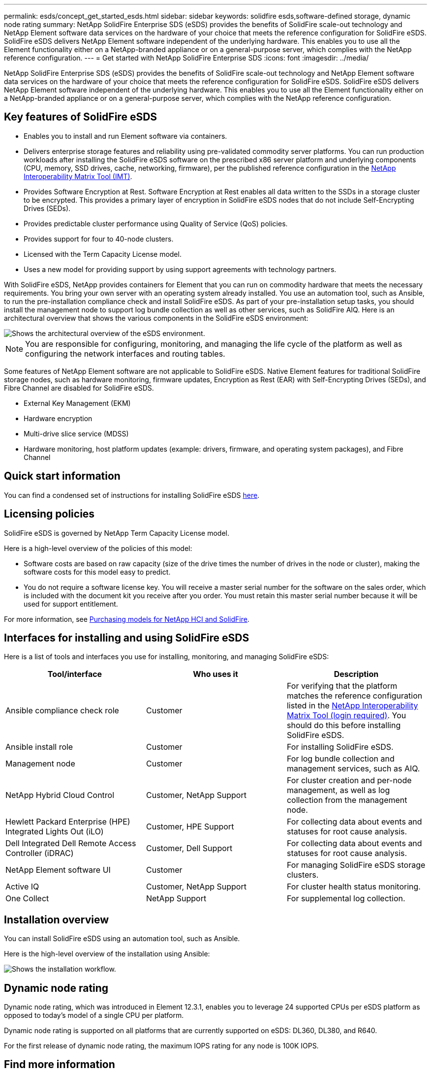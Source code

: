 ---
permalink: esds/concept_get_started_esds.html
sidebar: sidebar
keywords: solidfire esds,software-defined storage, dynamic node rating
summary: NetApp SolidFire Enterprise SDS (eSDS) provides the benefits of SolidFire scale-out technology and NetApp Element software data services on the hardware of your choice that meets the reference configuration for SolidFire eSDS. SolidFire eSDS delivers NetApp Element software independent of the underlying hardware. This enables you to use all the Element functionality either on a NetApp-branded appliance or on a general-purpose server, which complies with the NetApp reference configuration.
---
= Get started with NetApp SolidFire Enterprise SDS
:icons: font
:imagesdir: ../media/

[.lead]
NetApp SolidFire Enterprise SDS (eSDS) provides the benefits of SolidFire scale-out technology and NetApp Element software data services on the hardware of your choice that meets the reference configuration for SolidFire eSDS. SolidFire eSDS delivers NetApp Element software independent of the underlying hardware. This enables you to use all the Element functionality either on a NetApp-branded appliance or on a general-purpose server, which complies with the NetApp reference configuration.

== Key features of SolidFire eSDS

* Enables you to install and run Element software via containers.
* Delivers enterprise storage features and reliability using pre-validated commodity server platforms. You can run production workloads after installing the SolidFire eSDS software on the prescribed x86 server platform and underlying components (CPU, memory, SSD drives, cache, networking, firmware), per the published reference configuration in the https://mysupport.netapp.com/matrix/imt.jsp?components=97283;&solution=1757&isHWU&src=IMT[NetApp Interoperability Matrix Tool (IMT)].
* Provides Software Encryption at Rest. Software Encryption at Rest enables all data written to the SSDs in a storage cluster to be encrypted. This provides a primary layer of encryption in SolidFire eSDS nodes that do not include Self-Encrypting Drives (SEDs).
* Provides predictable cluster performance using Quality of Service (QoS) policies.
* Provides support for four to 40-node clusters.
* Licensed with the Term Capacity License model.
* Uses a new model for providing support by using support agreements with technology partners.

With SolidFire eSDS, NetApp provides containers for Element that you can run on commodity hardware that meets the necessary requirements. You bring your own server with an operating system already installed. You use an automation tool, such as Ansible, to run the pre-installation compliance check and install SolidFire eSDS. As part of your pre-installation setup tasks, you should install the management node to support log bundle collection as well as other services, such as SolidFire AIQ. Here is an architectural overview that shows the various components in the SolidFire eSDS environment:

image::../media/esds_architecture_overview.png[Shows the architectural overview of the eSDS environment.]

NOTE: You are responsible for configuring, monitoring, and managing the life cycle of the platform as well as configuring the network interfaces and routing tables.

Some features of NetApp Element software are not applicable to SolidFire eSDS. Native Element features for traditional SolidFire storage nodes, such as hardware monitoring, firmware updates, Encryption as Rest (EAR) with Self-Encrypting Drives (SEDs), and Fibre Channel are disabled for SolidFire eSDS.

* External Key Management (EKM)
* Hardware encryption
* Multi-drive slice service (MDSS)
* Hardware monitoring, host platform updates (example: drivers, firmware, and operating system packages), and Fibre Channel

== Quick start information

You can find a condensed set of instructions for installing SolidFire eSDS link:../media/SDS_Quick_Start_Guide.pdf[here^].

== Licensing policies

SolidFire eSDS is governed by NetApp Term Capacity License model.

Here is a high-level overview of the policies of this model:

* Software costs are based on raw capacity (size of the drive times the number of drives in the node or cluster), making the software costs for this model easy to predict.
* You do not require a software license key. You will receive a master serial number for the software on the sales order, which is included with the document kit you receive after you order. You must retain this master serial number because it will be used for support entitlement.

For more information, see https://www.netapp.com/us/media/sb-4059.pdf[Purchasing models for NetApp HCI and SolidFire].

== Interfaces for installing and using SolidFire eSDS

Here is a list of tools and interfaces you use for installing, monitoring, and managing SolidFire eSDS:

[%header,cols=3*]
|===
| Tool/interface| Who uses it| Description

a|
Ansible compliance check role
a|
Customer
a|
For verifying that the platform matches the reference configuration listed in the https://mysupport.netapp.com/matrix/imt.jsp?components=97283;&solution=1757&isHWU&src=IMT[NetApp Interoperability Matrix Tool (login required)^]. You should do this  before installing SolidFire eSDS.
a|
Ansible install role
a|
Customer
a|
For installing SolidFire eSDS.
a|
Management node
a|
Customer
a|
For log bundle collection and management services, such as AIQ.
a|
NetApp Hybrid Cloud Control
a|
Customer, NetApp Support
a|
For cluster creation and per-node management, as well as log collection from the management node.
a|
Hewlett Packard Enterprise (HPE) Integrated Lights Out (iLO)
a|
Customer, HPE Support
a|
For collecting data about events and statuses for root cause analysis.
a|
Dell Integrated Dell Remote Access Controller (iDRAC)
a|
Customer, Dell Support
a|
For collecting data about events and statuses for root cause analysis.
a|
NetApp Element software UI
a|
Customer
a|
For managing SolidFire eSDS storage clusters.
a|
Active IQ
a|
Customer, NetApp Support
a|
For cluster health status monitoring.
a|
One Collect
a|
NetApp Support
a|
For supplemental log collection.
|===

== Installation overview

You can install SolidFire eSDS using an automation tool, such as Ansible.

Here is the high-level overview of the installation using Ansible:

image::../media/esds_installation_workflow.png[Shows the installation workflow.]

== Dynamic node rating
Dynamic node rating, which was introduced in Element 12.3.1, enables you to leverage 24 supported CPUs per eSDS platform as opposed to today’s model of a single CPU per platform.


Dynamic node rating is supported on all platforms that are currently supported on eSDS: DL360, DL380, and R640.

For the first release of dynamic node rating, the maximum IOPS rating for any node is 100K IOPS.

== Find more information
* https://www.netapp.com/data-storage/solidfire/documentation/[NetApp SolidFire Resources Page^]
* https://docs.netapp.com/sfe-122/topic/com.netapp.ndc.sfe-vers/GUID-B1944B0E-B335-4E0B-B9F1-E960BF32AE56.html[Documentation for earlier versions of NetApp SolidFire and Element products^]

